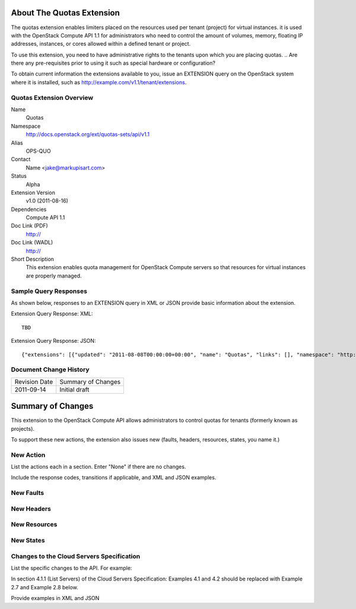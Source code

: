 About The Quotas Extension
==========================
The quotas extension enables limiters placed on the resources used per tenant (project) for virtual instances. it is used with the OpenStack Compute API 1.1 for administrators who need to control the amount of volumes, memory, floating IP addresses, instances, or cores allowed within a defined tenant or project.

To use this extension, you need to have administrative rights to the tenants upon which you are placing quotas.
.. Are there any pre-requisites prior to using it such as special hardware or configuration?

To obtain current information the extensions available to you, issue an EXTENSION query on the OpenStack system where it is installed, such as http://example.com/v1.1/tenant/extensions.

Quotas Extension Overview
-------------------------

Name
	Quotas
	
Namespace
	http://docs.openstack.org/ext/quotas-sets/api/v1.1

Alias
	OPS-QUO
	
Contact
	Name <jake@markupisart.com>
	
Status
	Alpha
	
Extension Version
	v1.0 (2011-08-16)

Dependencies
	Compute API 1.1
	
Doc Link (PDF)
	http://
	
Doc Link (WADL)
	http://
	
Short Description
	This extension enables quota management for OpenStack Compute servers so that resources for virtual instances are properly managed. 

Sample Query Responses
----------------------

As shown below, responses to an EXTENSION query in XML or JSON provide basic information about the extension. 

Extension Query Response: XML::

    TBD

.. todo:: Provide example of extension query XML response.

Extension Query Response: JSON::

{"extensions": [{"updated": "2011-08-08T00:00:00+00:00", "name": "Quotas", "links": [], "namespace": "http://docs.openstack.org/ext/quotas-sets/api/v1.1", "alias": "os-quota-sets", "description": "Quotas management support"}]}

Document Change History
-----------------------

============= =====================================
Revision Date Summary of Changes
2011-09-14    Initial draft
============= =====================================


Summary of Changes
==================
This extension to the OpenStack Compute API allows administrators to control quotas for tenants (formerly known as projects).

To support these new actions, the extension also issues new (faults, headers, resources, states, you name it.)

New Action
----------
List the actions each in a section. Enter "None" if there are no changes. 

Include the response codes, transitions if applicable, and XML and JSON examples.

New Faults
----------

New Headers
-----------

New Resources
-------------

New States
----------

Changes to the Cloud Servers Specification
------------------------------------------

List the specific changes to the API. For example: 

In section 4.1.1 (List Servers) of the Cloud Servers Specification: Examples 4.1 and 4.2 should be replaced with Example 2.7 and Example 2.8 below. 

Provide examples in XML and JSON
